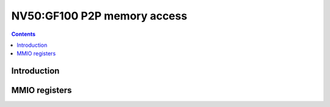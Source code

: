 .. _nv50-p2p:

============================
NV50:GF100 P2P memory access
============================

.. contents::

.. todo:: write me


Introduction
============

.. todo:: write me


.. _pbus-mmio-nv50-p2p:

MMIO registers
==============

.. todo:: write me
